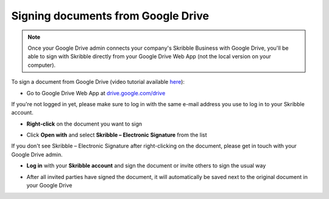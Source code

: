 .. _sign-google-drive:

===================================
Signing documents from Google Drive
===================================

.. NOTE::
  Once your Google Drive admin connects your company's Skribble Business with Google Drive, you'll be able to sign with Skribble directly from your Google Drive Web App (not the local version on your computer).

To sign a document from Google Drive (video tutorial available `here`_):

.. _here: https://youtu.be/zKqAU9ke46I

- Go to Google Drive Web App at `drive.google.com/drive`_

.. _drive.google.com/drive: https://drive.google.com/drive

If you're not logged in yet, please make sure to log in with the same e-mail address you use to log in to your Skribble account.

- **Right-click** on the document you want to sign


.. image:: 1_right_click.png
    :alt: pointer to menu button
    :class: with-shadow
    

- Click **Open with** and select **Skribble – Electronic Signature** from the list

If you don't see Skribble – Electronic Signature after right-clicking on the document, please get in touch with your Google Drive admin.


.. image:: 2_open_with_skribble.png
    :alt: pointer to menu button
    :class: with-shadow
    

- **Log in** with your **Skribble account** and sign the document or invite others to sign the usual way


.. image:: 3_log_in.png
    :alt: pointer to menu button
    :class: with-shadow
    
    
- After all invited parties have signed the document, it will automatically be saved next to the original document in your Google Drive


.. image:: 7_signed_document_folder.png
    :alt: pointer to menu button
    :class: with-shadow
    
    
